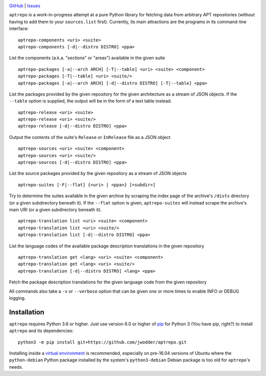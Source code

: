 .. image:: http://www.repostatus.org/badges/latest/wip.svg
    :target: http://www.repostatus.org/#wip
    :alt: Project Status: WIP - Initial development is in progress, but there
          has not yet been a stable, usable release suitable for the public.

.. image:: https://img.shields.io/github/license/jwodder/aptrepo.svg?maxAge=2592000
    :target: https://opensource.org/licenses/MIT
    :alt: MIT License

`GitHub <https://github.com/jwodder/aptrepo>`_
| `Issues <https://github.com/jwodder/aptrepo/issues>`_

``aptrepo`` is a work-in-progress attempt at a pure Python library for fetching
data from arbitrary APT repositories (without having to add them to your
``sources.list`` first).  Currently, its main attractions are the programs in
its command-line interface:

::

    aptrepo-components <uri> <suite>
    aptrepo-components [-d|--distro DISTRO] <ppa>

List the components (a.k.a. "sections" or "areas") available in the given suite

::

    aptrepo-packages [-a|--arch ARCH] [-T|--table] <uri> <suite> <component>
    aptrepo-packages [-T|--table] <uri> <suite/>
    aptrepo-packages [-a|--arch ARCH] [-d|--distro DISTRO] [-T|--table] <ppa>

List the packages provided by the given repository for the given architecture
as a stream of JSON objects.  If the ``--table`` option is supplied, the output
will be in the form of a text table instead.

::

    aptrepo-release <uri> <suite>
    aptrepo-release <uri> <suite/>
    aptrepo-release [-d|--distro DISTRO] <ppa>

Output the contents of the suite's ``Release`` or ``InRelease`` file as a JSON
object

::

    aptrepo-sources <uri> <suite> <component>
    aptrepo-sources <uri> <suite/>
    aptrepo-sources [-d|--distro DISTRO] <ppa>

List the source packages provided by the given repository as a stream of JSON
objects

::

    aptrepo-suites [-F|--flat] {<uri> | <ppa>} [<subdir>]

Try to determine the suites available in the given archive by scraping the
index page of the archive's ``/dists`` directory (or a given subdirectory
beneath it).  If the ``--flat`` option is given, ``aptrepo-suites`` will
instead scrape the archive's main URI (or a given subdirectory beneath it).

::

    aptrepo-translation list <uri> <suite> <component>
    aptrepo-translation list <uri> <suite/>
    aptrepo-translation list [-d|--distro DISTRO] <ppa>

List the language codes of the available package description translations in
the given repository

::

    aptrepo-translation get <lang> <uri> <suite> <component>
    aptrepo-translation get <lang> <uri> <suite/>
    aptrepo-translation [-d|--distro DISTRO] <lang> <ppa>

Fetch the package description translations for the given language code from the
given repository


All commands also take a ``-v`` or ``--verbose`` option that can be given one
or more times to enable INFO or DEBUG logging.


Installation
============
``aptrepo`` requires Python 3.6 or higher.  Just use version 6.0 or higher of
`pip <https://pip.pypa.io>`_ for Python 3 (You have pip, right?) to install
``aptrepo`` and its dependencies::

    python3 -m pip install git+https://github.com/jwodder/aptrepo.git

Installing inside a `virtual environment
<http://docs.python-guide.org/en/latest/dev/virtualenvs/>`_ is recommended,
especially on pre-16.04 versions of Ubuntu where the ``python-debian`` Python
package installed by the system's ``python3-debian`` Debian package is too old
for ``aptrepo``'s needs.
